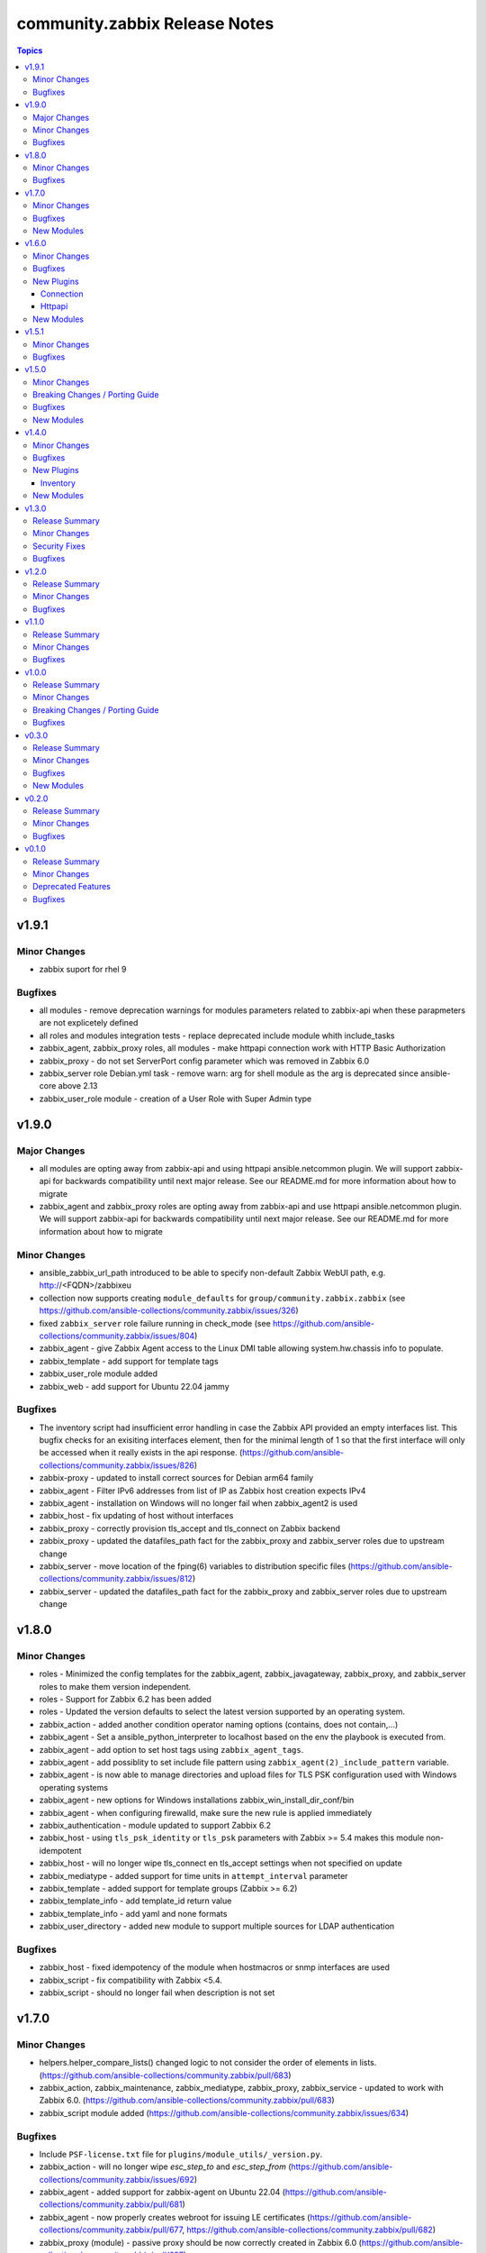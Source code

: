 ==============================
community.zabbix Release Notes
==============================

.. contents:: Topics


v1.9.1
======

Minor Changes
-------------

- zabbix suport for rhel 9

Bugfixes
--------

- all modules - remove deprecation warnings for modules parameters related to zabbix-api when these parapmeters are not explicetely defined
- all roles and modules integration tests - replace deprecated include module whith include_tasks
- zabbix_agent, zabbix_proxy roles, all modules - make httpapi connection work with HTTP Basic Authorization
- zabbix_proxy - do not set ServerPort config parameter which was removed in Zabbix 6.0
- zabbix_server role Debian.yml task - remove warn: arg for shell module as the arg is deprecated since ansible-core above 2.13
- zabbix_user_role module - creation of a User Role with Super Admin type

v1.9.0
======

Major Changes
-------------

- all modules are opting away from zabbix-api and using httpapi ansible.netcommon plugin. We will support zabbix-api for backwards compatibility until next major release. See our README.md for more information about how to migrate
- zabbix_agent and zabbix_proxy roles are opting away from zabbix-api and use httpapi ansible.netcommon plugin. We will support zabbix-api for backwards compatibility until next major release. See our README.md for more information about how to migrate

Minor Changes
-------------

- ansible_zabbix_url_path introduced to be able to specify non-default Zabbix WebUI path, e.g. http://<FQDN>/zabbixeu
- collection now supports creating ``module_defaults`` for ``group/community.zabbix.zabbix`` (see https://github.com/ansible-collections/community.zabbix/issues/326)
- fixed ``zabbix_server`` role failure running in check_mode (see https://github.com/ansible-collections/community.zabbix/issues/804)
- zabbix_agent - give Zabbix Agent access to the Linux DMI table allowing system.hw.chassis info to populate.
- zabbix_template - add support for template tags
- zabbix_user_role module added
- zabbix_web - add support for Ubuntu 22.04 jammy

Bugfixes
--------

- The inventory script had insufficient error handling in case the Zabbix API provided an empty interfaces list. This bugfix checks for an exisiting interfaces element, then for the minimal length of 1 so that the first interface will only be accessed when it really exists in the api response. (https://github.com/ansible-collections/community.zabbix/issues/826)
- zabbix-proxy - updated to install correct sources for Debian arm64 family
- zabbix_agent - Filter IPv6 addresses from list of IP as Zabbix host creation expects IPv4
- zabbix_agent - installation on Windows will no longer fail when zabbix_agent2 is used
- zabbix_host - fix updating of host without interfaces
- zabbix_proxy - correctly provision tls_accept and tls_connect on Zabbix backend
- zabbix_proxy - updated the datafiles_path fact for the zabbix_proxy and zabbix_server roles due to upstream change
- zabbix_server - move location of the fping(6) variables to distribution specific files (https://github.com/ansible-collections/community.zabbix/issues/812)
- zabbix_server - updated the datafiles_path fact for the zabbix_proxy and zabbix_server roles due to upstream change

v1.8.0
======

Minor Changes
-------------

- roles - Minimized the config templates for the zabbix_agent, zabbix_javagateway, zabbix_proxy, and zabbix_server roles to make them version independent.
- roles - Support for Zabbix 6.2 has been added
- roles - Updated the version defaults to select the latest version supported by an operating system.
- zabbix_action - added another condition operator naming options (contains, does not contain,...)
- zabbix_agent - Set a ansible_python_interpreter to localhost based on the env the playbook is executed from.
- zabbix_agent - add option to set host tags using ``zabbix_agent_tags``.
- zabbix_agent - add possiblity to set include file pattern using ``zabbix_agent(2)_include_pattern`` variable.
- zabbix_agent - is now able to manage directories and upload files for TLS PSK configuration used with Windows operating systems
- zabbix_agent - new options for Windows installations zabbix_win_install_dir_conf/bin
- zabbix_agent - when configuring firewalld, make sure the new rule is applied immediately
- zabbix_authentication - module updated to support Zabbix 6.2
- zabbix_host - using ``tls_psk_identity`` or ``tls_psk`` parameters with Zabbix >= 5.4 makes this module non-idempotent
- zabbix_host - will no longer wipe tls_connect en tls_accept settings when not specified on update
- zabbix_mediatype - added support for time units in ``attempt_interval`` parameter
- zabbix_template - added support for template groups (Zabbix >= 6.2)
- zabbix_template_info - add template_id return value
- zabbix_template_info - add yaml and none formats
- zabbix_user_directory - added new module to support multiple sources for LDAP authentication

Bugfixes
--------

- zabbix_host - fixed idempotency of the module when hostmacros or snmp interfaces are used
- zabbix_script - fix compatibility with Zabbix <5.4.
- zabbix_script - should no longer fail when description is not set

v1.7.0
======

Minor Changes
-------------

- helpers.helper_compare_lists() changed logic to not consider the order of elements in lists. (https://github.com/ansible-collections/community.zabbix/pull/683)
- zabbix_action, zabbix_maintenance, zabbix_mediatype, zabbix_proxy, zabbix_service - updated to work with Zabbix 6.0. (https://github.com/ansible-collections/community.zabbix/pull/683)
- zabbix_script module added (https://github.com/ansible-collections/community.zabbix/issues/634)

Bugfixes
--------

- Include ``PSF-license.txt`` file for ``plugins/module_utils/_version.py``.
- zabbix_action - will no longer wipe `esc_step_to` and `esc_step_from` (https://github.com/ansible-collections/community.zabbix/issues/692)
- zabbix_agent - added support for zabbix-agent on Ubuntu 22.04 (https://github.com/ansible-collections/community.zabbix/pull/681)
- zabbix_agent - now properly creates webroot for issuing LE certificates (https://github.com/ansible-collections/community.zabbix/pull/677, https://github.com/ansible-collections/community.zabbix/pull/682)
- zabbix_proxy (module) - passive proxy should be now correctly created in Zabbix 6.0 (https://github.com/ansible-collections/community.zabbix/pull/697)
- zabbix_proxy (role) - fixed accidental regression of TLS psk file being generated for passive agent (#528) caused in (#663) (https://github.com/ansible-collections/community.zabbix/issues/680)

New Modules
-----------

- community.zabbix.zabbix_script - Create/update/delete Zabbix scripts

v1.6.0
======

Minor Changes
-------------

- all modules - prepare for deprecation of distutils LooseVersion.
- collection - Add dependencies to other collections. This helps Ansible Galaxy automatically downloading collections that this collection relies on to run.
- connection.httpapi (plugin) - add initial httpapi connection plugin.
- httpapi.jsonrpc (plugin) - add initial httpapi for future handling of json-rpc.
- new module zabbix authentication for configuring global authentication settings in Zabbix Server's Settings section of GUI.
- new module zabbix_autoregister for configuring global autoregistration settings in Zabbix Server's Settings section of GUI.
- new module zabbix_housekeeping for configuring global housekeeping settings in Zabbix Server's Settings section of GUI.
- test_zabbix_host_info - fix Template/Group names for 5.4
- test_zabbix_screen - disable testing for screen in 5.4 (deprecated)
- zabbix_action - additional fixes to make module work with Zabbix 6.0 (https://github.com/ansible-collections/community.zabbix/pull/664)
- zabbix_action - module ported to work with Zabbix 6.0 (https://github.com/ansible-collections/community.zabbix/pull/648, https://github.com/ansible-collections/community.zabbix/pull/653)
- zabbix_action - should now correctly actions with maintenance_status conditions (https://github.com/ansible-collections/community.zabbix/pull/667)
- zabbix_agent - Check if 'firewalld' exist and is running when handler is executed.
- zabbix_agent - Fixed use of bare variables in conditions (https://github.com/ansible-collections/community.zabbix/pull/663)
- zabbix_agent - Install the correct Python libxml2 package on SLES15
- zabbix_agent - Move inclusion of the apache.yml tasks to later stage during execution of role.
- zabbix_agent - Prepare for Zabbix 6.0.
- zabbix_agent - Specify a minor version with zabbix_agent_version_minor for RH systems.
- zabbix_agent - There was no way to configure a specific type for the macro.
- zabbix_agent - Use multiple aliases in the configuration file with ``zabbix_agent_zabbix_alias`` or ``zabbix_agent2_zabbix_alias``.
- zabbix_maintenance - added new module parameter `tags`, which allows configuring Problem Tags on maintenances.
- zabbix_maintenance - fixed to work with Zabbix 6.0+ and Python 3.9+ (https://github.com/ansible-collections/community.zabbix/pull/665)
- zabbix_proxy - Prepare for Zabbix 6.0.
- zabbix_proxy - Specify a minor version with zabbix_proxy_version_minor for RH systems.
- zabbix_proxy - Support for Sangoma and treat it like a RHEL system.
- zabbix_server - Check the 'zabbix_server_install_database_client' variable in RedHat tasks.
- zabbix_server - Prepare for Zabbix 6.0.
- zabbix_server - Specify a minor version with zabbix_server_version_minor for RH systems.
- zabbix_user - change alias property to username (changed in 5.4) (alias is now an alias for username)
- zabbix_user_info - change alias property to username (changed in 5.4) (alias is now an alias for username)
- zabbix_web - Change format ENCRYPTION, VERIFY_HOST from string to boolean.
- zabbix_web - Specify a minor version with zabbix_web_version_minor for RH systems.

Bugfixes
--------

- Various modules and plugins - use vendored version of ``distutils.version`` instead of the deprecated Python standard library ``distutils`` (https://github.com/ansible-collections/community.zabbix/pull/603). This superseedes #597.
- ZapiWrapper (module_utils) - fix only partial zabbix version is returned.
- zabbix_agent - Install Zabbix packages when zabbix_repo == other is used with yum.
- zabbix_agent - Install the Agent for MacOSX sooner than its configuration.
- zabbix_agent - The ``Install gpg key`` task for Debian did not work when a http proxy is configured.
- zabbix_agent - Use the correct URL with correct version.
- zabbix_agent - Use the correct path to determine Zabbix Agent 2 installation on Windows.
- zabbix_agent - Using the correct hostgroup as default now.
- zabbix_agent - fix for the autopsk, incl. tests with Molecule.
- zabbix_host - Added small notification that an user should have read access to get hostgroups overview.
- zabbix_host - adapter changed properties for interface comparisson
- zabbix_maintenance - should now work when creating maintenace on Zabbix 6.0 server
- zabbix_proxy - 'zcat' the zipped sql files to /tmp before executing it.
- zabbix_proxy - Check MySQL version before settings mysql_innodb_default_row_format value.
- zabbix_proxy - Install Zabbix packages when zabbix_repo == other is used with yum.
- zabbix_server - 'zcat' the zipped sql files to /tmp before executing it.
- zabbix_server - Check MySQL version before settings mysql_innodb_default_row_format value.
- zabbix_server - Install Zabbix packages when zabbix_repo == other is used with yum.
- zabbix_template - setting correct null values to fix unintentional changes
- zabbix_web - Added some default variables if the geerlingguys apache role is not used.
- zabbix_web - Specified the correct versions for php.

New Plugins
-----------

Connection
~~~~~~~~~~

- community.zabbix.httpapi - Use httpapi to run command on network appliances

Httpapi
~~~~~~~

- community.zabbix.jsonrpc - HttpApi Plugin for Zabbix

New Modules
-----------

- community.zabbix.zabbix_authentication - Update Zabbix authentication
- community.zabbix.zabbix_autoregister - Update Zabbix autoregistration
- community.zabbix.zabbix_housekeeping - Update Zabbix housekeeping

v1.5.1
======

Minor Changes
-------------

- Enabled usage of environment variables for modules by adding a fallback lookup in the module_utils/helpers.py - zabbix_common_argument_spec

Bugfixes
--------

- template - use templateid property when linking templates for ``template.create`` and ``template.update`` API calls.
- zabbix inventory - Moved ZABBIX_VALIDATE_CERTS to correct option, validate_certs.
- zabbix_agent - Create the actual configuration file for Windows setups.
- zabbix_agent - Fix typo for correct using the zabbix_windows_service.exists
- zabbix_agent - tlspsk_auto to support become on Linux and ignore on windows
- zabbix_user - fix zabbix_user require password only on internal.

v1.5.0
======

Minor Changes
-------------

- Added requirements.txt to collection root to be used with Ansible Builder. See https://ansible-builder.readthedocs.io/en/latest/collection_metadata.html
- some roles are now using new naming for API connection parameters (https://github.com/ansible-collections/community.zabbix/pull/492 and https://github.com/ansible-collections/community.zabbix/pull/495).
- some roles can now utilize an option `zabbix_repo_yum_gpgcheck` to enable/disable GPG check for YUM repository (https://github.com/ansible-collections/community.zabbix/pull/438).
- zabbix inventory - Enabled the usage of environment variables in zabbix inventory plugin.
- zabbix inventory plugin - can now use environment variables ZABBIX_SERVER, ZABBIX_USERNAME and ZABBIX_PASSWORD for connection purposes to the Zabbix API.
- zabbix_agent - `zabbix_agent_loadmodule` can also be configured with a list.
- zabbix_agent - new `zabbix_api_timeout` option.
- zabbix_agent - now supports DenyKeys configuration.
- zabbix_hostmacro - now supports creating macros of type secret and vault.
- zabbix_proxy (role) - new `zabbix_api_timeout` option.
- zabbix_proxy_info - new module that allows to retrieve information about configured Zabbix Proxies.
- zabbix_server - added support for TimescaleDB (https://github.com/ansible-collections/community.zabbix/pull/428).

Breaking Changes / Porting Guide
--------------------------------

- all roles now reference other roles and modules via their fully qualified collection names, which makes Ansible 2.10 minimum supported version for roles (See https://github.com/ansible-collections/community.zabbix/pull/477).

Bugfixes
--------

- all roles now support installing zabbix 4.0 version on Ubuntu 20.04.
- all roles now supports installations on Debian 11.
- zabbix inventory - Change default value for host_zapi_query from list "[]" to dict "{}".
- zabbix_action - should no longer fail with Zabbix version 5.4.
- zabbix_agent - `zabbix_win_install_dir` no longer ignored for zabbix_agentd.d and zabbix log directories.
- zabbix_agent - auto-recovery for Windows installation has been fixed (https://github.com/ansible-collections/community.zabbix/pull/470).
- zabbix_agent - deploying zabbix_agent2 under Windows should now be possible (Thanks to https://github.com/ansible-collections/community.zabbix/pull/433 and https://github.com/ansible-collections/community.zabbix/pull/453).
- zabbix_agent - fixed AutoPSK for Windows deployments (https://github.com/ansible-collections/community.zabbix/pull/450).
- zabbix_host - Fix error when updating hosts caused by Zabbix bug not returning the inventory_mode field for hosts(https://github.com/ansible-collections/community.zabbix/issues/385).
- zabbix_host - will not break when `tls_psk*` parameters are set with Zabbix version 5.4.
- zabbix_proxy (module) - now supports configuring `tls_psk*` parameters.
- zabbix_proxy (role) - TLS config should now properly configure certificates.
- zabbix_proxy (role) - should no longer fail on permission problems wren configured to use SQLite database and now installs correct package sqlite3 on Debian systems.
- zabbix_web - `zabbix_nginx_vhost_*` parameters are no longer ignored.
- zabbix_web - executing role with `--tags` should now correctly include distribution specific variables (https://github.com/ansible-collections/community.zabbix/pull/448).
- zabbix_web - now correctly restarts php-fpm service (https://github.com/ansible-collections/community.zabbix/pull/427).
- zabbix_web - permissions for accesing php-fpm socket has been fixed (See https://github.com/ansible-collections/community.zabbix/pull/426).

New Modules
-----------

- community.zabbix.zabbix_proxy_info - Gather information about Zabbix proxy

v1.4.0
======

Minor Changes
-------------

- all roles were updated to support Zabbix 5.4 release (https://github.com/ansible-collections/community.zabbix/pull/405)
- new inventory plugin zabbix_inventory (https://github.com/ansible-collections/community.zabbix/pull/373)
- new module plugin zabbix_globalmacro (https://github.com/ansible-collections/community.zabbix/pull/377)
- zabbix_agent - `zabbix_agent_src_reinstall` now defaults to `False` (https://github.com/ansible-collections/community.zabbix/pull/403)
- zabbix_agent - now supports setting AllowKey (https://github.com/ansible-collections/community.zabbix/pull/358)
- zabbix_globalmacros - it is now possible to create global macros using this module (https://github.com/ansible-collections/community.zabbix/pull/377).
- zabbix_inventory - Created Ansible - Zabbix inventory plugin to create dynamic inventory from Zabbix.
- zabbix_maintenance - it is now possible to target hosts by their technical name if it differs from the visible name
- zabbix_proxy - Add MySQL Python 3 package installation.
- zabbix_server - Add MySQL Python 3 package installation.
- zabbix_server - now supports setting StartLLDProcessors (https://github.com/ansible-collections/community.zabbix/pull/361)
- zabbix_user - now supports parameter `username` as an alternative to `alias` (https://github.com/ansible-collections/community.zabbix/pull/406)
- zabbix_user - removed some of the default values because a configuration should be changed only if specified as a parameter (https://github.com/ansible-collections/community.zabbix/pull/382).
- zabbix_web - now supports setting SAML certificates (https://github.com/ansible-collections/community.zabbix/pull/408)

Bugfixes
--------

- zabbix_agent - StatusPort will be configured only when `zabbix_agent2_statusport` is defined (https://github.com/ansible-collections/community.zabbix/pull/378)
- zabbix_agent - fixed issue preventing installation of zabbix-agent 4.2 on Ubuntu Focal 20.04 (https://github.com/ansible-collections/community.zabbix/pull/390)
- zabbix_agent - role will now configure correct port for hostinterface in Zabbix Server if `zabbix_agent2_listenport` is defined (https://github.com/ansible-collections/community.zabbix/pull/400)
- zabbix_agent - should no longer be failing on Windows platform due to re-running all of the tasks for the 2nd time (https://github.com/ansible-collections/community.zabbix/pull/376)
- zabbix_agent - should no longer fail while cleaning up zabbix_agent installation if Zabbix Agent2 is being used (https://github.com/ansible-collections/community.zabbix/pull/409)
- zabbix_agent - will no longer install zabbix_get package on Debian systems when `zabbix_agent_install_agent_only` is defined (https://github.com/ansible-collections/community.zabbix/pull/363)
- zabbix_host - fixed issue where module was idempotent when multiple host interfaces of the same type were present (https://github.com/ansible-collections/community.zabbix/pull/391)
- zabbix_proxy (role) - will no longer fail on proxy creation in Zabbix Server when TLS parameters are used (https://github.com/ansible-collections/community.zabbix/pull/388)
- zabbix_server - Removed the removal everything from /tmp directory command as it removes things that it shouldnt do.
- zabbix_template - first time import of template now works with Zabbix 5.4 (https://github.com/ansible-collections/community.zabbix/pull/407), please note that rerunning the task will fail as there are breaking changes in Zabbix 5.4 API that module not yet covers.
- zabbix_user - now works with Zabbix 5.4 (https://github.com/ansible-collections/community.zabbix/pull/406)

New Plugins
-----------

Inventory
~~~~~~~~~

- community.zabbix.zabbix_inventory - Zabbix Inventory Plugin

New Modules
-----------

- community.zabbix.zabbix_globalmacro - Create/update/delete Zabbix Global macros

v1.3.0
======

Release Summary
---------------

| Release date: 2021-03-20 | Last major release to support Zabbix server 3.X versions in plugins.

Minor Changes
-------------

- zabbix_agent - added support for installations on arm64 systems (https://github.com/ansible-collections/community.zabbix/pull/320).
- zabbix_proxy - now supports configuring StatsAllowedIP (https://github.com/ansible-collections/community.zabbix/pull/337).
- zabbix_server - added support for installtions on arm64 systems (https://github.com/ansible-collections/community.zabbix/pull/320).
- zabbix_web - added support for installtions on arm64 systems (https://github.com/ansible-collections/community.zabbix/pull/320).

Security Fixes
--------------

- zabbix_action - no longer exposes remote SSH command password used in operations, recovery & acknowledge operations to system logs (https://github.com/ansible-collections/community.zabbix/pull/345).
- zabbix_discovery_rule - no longer exposes SNMPv3 auth and priv passphrases to system logs (https://github.com/ansible-collections/community.zabbix/pull/345).
- zabbix_host - no longer exposes SNMPv3 auth and priv passphrases to system logs (https://github.com/ansible-collections/community.zabbix/pull/345).

Bugfixes
--------

- zabbix_action - now properly filters discovery rule checks by name (https://github.com/ansible-collections/community.zabbix/pull/349).
- zabbix_agent - corrected version for Windows agents (https://github.com/ansible-collections/community.zabbix/pull/316).
- zabbix_agent - fixed download URL for MacOS (https://github.com/ansible-collections/community.zabbix/pull/325).
- zabbix_server - now installs correct MySQL client packages on RHEL8 systems (https://github.com/ansible-collections/community.zabbix/pull/343).
- zabbix_template - fixed an issue with Python2 where module wouldn't decode Unicode characters (https://github.com/ansible-collections/community.zabbix/pull/322).
- zabbix_web - fixed installation of python3-libsemanage package RHEL7 and older systems (https://github.com/ansible-collections/community.zabbix/pull/330).
- zabbix_web - role should now correctly determine naming of PHP packages on older systems (https://github.com/ansible-collections/community.zabbix/pull/344).
- zabbix_web - updated default PHP version for Debian10 (https://github.com/ansible-collections/community.zabbix/pull/323).

v1.2.0
======

Release Summary
---------------

| Release date: 2021-01-11 | Last major release to support Zabbix server 3.X versions in plugins.

Minor Changes
-------------

- Updated the roles to support Zabbix 5.2.
- zabbix_agent - Added a new property `zabbix_agent_dont_detect_ip` when set to true, it won't detect the ips and no need to install the python module `netaddr`.
- zabbix_agent - Added parameter `zabbix_agent_package_remove` when set to `true` and `zabbix_agent2` is set to `true` it will uninstall the `zabbix-agent` service and package.
- zabbix_agent - added `zabbix_agent_install_agent_only` Will only install the Zabbix Agent package and not the `zabbix-sender` or `zabbix-get` packages.
- zabbix_template - Fixed to decode Unicode Escape of multibyte strings in an importing template data(https://github.com/ansible-collections/community.zabbix/pull/226).
- zabbix_user - added new parameters to set timezone and role_name for users (https://github.com/ansible-collections/community.zabbix/pull/260).
- zabbix_user - user_medias now defaults to None and is optional (https://github.com/ansible-collections/community.zabbix/pull/264).
- zabbix_web - added `zabbix_web_rhel_release` which enable scl on RHEL (https://github.com/ansible-collections/community.zabbix/pull/266).
- zabbix_web - quality of life improvements when using Nginx (https://github.com/ansible-collections/community.zabbix/pull/304).

Bugfixes
--------

- When installing the Zabbix packages, we disable all other yum repositories except the one for the Zabbix.
- zabbix_agent - Agent 2 also be able to use userparameters file.
- zabbix_agent - Also work on SLES 12 sp5
- zabbix_agent - Documented the property 'zabbix_proxy_ip' in the documentation.
- zabbix_agent - There was an task that wasn't able to use an http(s)_proxy environment while installing an package.
- zabbix_agent - Windows - Able to create PSK file
- zabbix_agent - Windows - Fixing download links to proper version/url
- zabbix_agent - Windows - Removal of not working property
- zabbix_agent - Zabbix packages were not able to install properly on Fedora. When the packages are installed, the version will be appended to the package name. This is eofr all RedHat related OS'es.
- zabbix_agent - fixed issue with zabbix_agent2_tlspsk_auto having no effect when using zabbix_agent2
- zabbix_agent - fixed issue with zabbix_api_create_hosts and TLS configuration when using zabbix_agent2, where zabbix_agent_tls* settings were used instead of zabbix_agent2_tls*
- zabbix_host - module will no longer require ``interfaces`` to be present when creating host  with Zabbix 5.2 (https://github.com/ansible-collections/community.zabbix/pull/291).
- zabbix_host - should no longer fail with 'host cannot have more than one default interface' error (https://github.com/ansible-collections/community.zabbix/pull/309).
- zabbix_proxy (role) - Added missing paragraph for the SQLite3 as database.
- zabbix_proxy (role) - The become option was missing in some essential tasks when installing the Zabbix Proxy with SQLite3 as database.
- zabbix_proxy (role) - Various documentation fixes removing the Zabbix Server and replaced it with actual Zabbix Proxy information.
- zabbix_proxy - Added new property 'zabbix_proxy_ip' to determine ip for host running the Zabbix Proxy.
- zabbix_proxy - The 'interface' option was missing when creating an Proxy via the API.
- zabbix_template - fixed documentation for ``macros`` argument (https://github.com/ansible-collections/community.zabbix/pull/296).
- zabbix_template - fixed encode error when using Python2 (https://github.com/ansible-collections/community.zabbix/pull/297).
- zabbix_template - fixed issue when importing templates to zabbix version. >= 5.2
- zabbix_template_info - fixed encode error when using Python2 (https://github.com/ansible-collections/community.zabbix/pull/297).
- zabbix_user - disable no_log warning for option override_password.
- zabbix_user - fixed issue where module couldn't create a user since Zabbix 5.2 (https://github.com/ansible-collections/community.zabbix/pull/260).
- zabbix_web - fixed issue Role cannot install Zabbix web 5.0 on RHEL 7 (https://github.com/ansible-collections/community.zabbix/issues/202).

v1.1.0
======

Release Summary
---------------

| Release date: 2020-10-22


Minor Changes
-------------

- all roles - added ``zabbix_{agent,web,server,proxy,javagateway}_conf_mode`` option for configuring a mode of the configuration file for each Zabbix service.
- zabbix_proxy (role) - added an option ``innodb_default_row_format`` for MariaDB/MySQL if it isn't set to ``dynamic``.
- zabbix_server - fixed installation output when using MySQL database to not print PostgreSQL.
- zabbix_user - ``passwd`` no longer required when ALL groups in ``usrgrps`` use LDAP as ``gui_access`` (see `#240 <https://github.com/ansible-collections/community.zabbix/issues/232>`_).
- zabbix_user - no longer requires ``usrgrps`` when ``state=absent`` (see `#240 <https://github.com/ansible-collections/community.zabbix/issues/232>`_).
- zabbix_web - added several configuration options for the PHP-FPM setup to configure the listen (socket) file.
- zabbix_web - added support for configuring Zabbix Web with Nginx, same way as with Apache.

Bugfixes
--------

- all roles - missing ``become`` set to ``true`` was added to each task that requires admin privleges.
- zabbix_agent - added new properties and updated documentation to allow for correct Zabbix Agent2 configuration.
- zabbix_agent - fixed bug where Nginx prevented Apache from working as it was part of the FPM configuration.

v1.0.0
======

Release Summary
---------------

| Release date: 2020-08-16


Minor Changes
-------------

- Added the possibility to configure the ``mode`` for the ``zabbix_{agent,server,proxy}_include`` directories.
- all roles - added the possibility to configure the ``mode`` for the ``yum`` repositories files in case it contains credentials.
- zabbix_agent - ``zabbix-sender`` and ``zabbix-get`` will not be installed when ``zabbix_repo`` is set to ``epel``, as they are not part of the repository.
- zabbix_agent - added option to change between HTTP/HTTPS with ``zabbix_repo_yum_schema``.
- zabbix_agent - can also install the zabbix-agent2 application when ``zabbix_agent2`` is set to ``true``.
- zabbix_proxy (role) - a user and group are created on the host when ``zabbix_repo`` is set to ``epel``.
- zabbix_proxy (role) - now supports ``startpreprocessors`` setting and encryption when connecting to database (see `#164 <https://github.com/ansible-collections/community.zabbix/pull/164>`_).
- zabbix_server - a user and group are created on the host when ``zabbix_repo`` is set to ``epel``.
- zabbix_server - added option to change between HTTP/HTTPS with ``zabbix_repo_yum_schema``.
- zabbix_server - now supports ``startpreprocessors`` setting and encryption when connecting to database (see `#164 <https://github.com/ansible-collections/community.zabbix/pull/164>`_).
- zabbix_web - a property is added ``zabbix_web_doubleprecision`` which currently is set to ``false`` for default installations. For new installations this should be set to ``True``. For upgraded installations, please read database `upgrade notes <https://www.zabbix.com/documentation/current/manual/installation/upgrade_notes_500>`_ (Paragraph "Enabling extended range of numeric (float) values") before enabling this option.
- zabbix_web - added option to change between HTTP/HTTPS with ``zabbix_repo_yum_schema``.
- zabbix_web - don't remove the files that Zabbix will install during installation when you don't want to configure a virtual host configuration.

Breaking Changes / Porting Guide
--------------------------------

- zabbix_javagateway - options ``javagateway_pidfile``, ``javagateway_listenip``, ``javagateway_listenport`` and ``javagateway_startpollers`` renamed to ``zabbix_javagateway_xyz`` (see `UPGRADE.md <https://github.com/ansible-collections/community.zabbix/blob/main/docs/UPGRADE.md>`_).

Bugfixes
--------

- all roles - a ``handler`` is configured when ``zabbix_http(s)_proxy`` is defined which will remove the proxy line from the repository files. This results that execution of the roles are not idempotent anymore.
- zabbix_proxy (role) - ``StartPreprocessors`` only works with version 4.2 or higher. When a lower version is used, it will not be added to the configuration.
- zabbix_proxy (role) - only install the sql files that needs to be executed for when ``zabbix_repo`` is set to ``epel``.
- zabbix_server - ``StartPreprocessors`` only works with version 4.2 or higher. When a lower version is used, it will not be added to the configuration.
- zabbix_server - only install the sql files that needs to be executed for when ``zabbix_repo`` is set to ``epel``.

v0.3.0
======

Release Summary
---------------

| Release date: 2020-07-26


Minor Changes
-------------

- All roles now **support Zabbix 5.0** and by default install this version (see `#131 <https://github.com/ansible-collections/community.zabbix/pull/131>`_ and `#121 <https://github.com/ansible-collections/community.zabbix/pull/121>`_).
- Roles will now install gnupg on Debian OS family if not present.
- zabbix_action - no longer requires ``password`` and ``ssh_*key_file`` parameters at the same time for ``remote_command`` operations of type SSH.
- zabbix_action - parameter ``ssh_auth_type`` for SSH ``remote_command`` operation now correctly identifies which other parameters are required.
- zabbix_discovery_rule - refactoring module to use ``module_utils`` classes and functions, adjust return values on success, add documentation for return values.
- zabbix_discovery_rule - refactoring the module to remove unnecessary variables and fix a variable typo.
- zabbix_mediatype - new options ``message_templates``, ``description`` and many more related to ``type=webhook``.
- zabbix_mediatype - now supports new ``webhook`` media type.

Bugfixes
--------

- zabbix_action - choices for the ``inventory`` paramter sub option in ``*operations`` arguments have been clarified to ``manual`` and ``automatic``.
- zabbix_action - fixed error on changed API fields ``*default_message`` and ``*default_subject`` for Zabbix 5.0 (see `#92 <https://github.com/ansible-collections/community.zabbix/pull/92>`_).
- zabbix_action - module will no longer fail when searching for global script provided to ``script_name`` parameter.
- zabbix_action - now correctly selects mediatype for the (normal|recovery|update) operations with Zabbix 4.4 and newer.
- zabbix_agent - fixed installation of agent on Windows to directories with spaces.
- zabbix_agent - role should no longer fail when looking for ``getenforce`` binary.
- zabbix_host - module will no longer convert context part of user macro to upper case.
- zabbix_proxy (role) - will now correctly install python3-libsemanage on RHEL OS family.
- zabbix_service - fixed the zabbix_service has no idempotency with Zabbix 5.0.
- zabbix_web - now no longer fails when rendering apache vhost template.

New Modules
-----------

- community.zabbix.zabbix_discovery_rule - Create/delete/update Zabbix discovery rules
- community.zabbix.zabbix_usergroup - Create/delete/update Zabbix user groups

v0.2.0
======

Release Summary
---------------

| Release date: 2020-06-15 

Minor Changes
-------------

- Documentation for roles moved to ``docs/`` sub-directory in the collection.
- New **role zabbix_agent** - previously known as dj-wasabi/zabbix-agent (also see `UPGRADE.md <https://github.com/ansible-collections/community.zabbix/blob/main/docs/UPGRADE.md>`_ for each role).
- New **role zabbix_javagateway** - previously known as dj-wasabi/zabbix-javagateway.
- New **role zabbix_proxy** - previously known as dj-wasabi/zabbix-proxy.
- New **role zabbix_server** - previously known as dj-wasabi/zabbix-server.
- New **role zabbix_web** - previously known as dj-wasabi/zabbix-web.
- zabbix_action - new alias ``update_operations`` for ``acknowledge_operations`` parameter.
- zabbix_host - ``macros`` now support new macro types ``text`` and ``secret``.
- zabbix_host - new option ``details`` (additional SNMP details) for ``interfaces`` parameter.
- zabbix_host - now supports Zabbix 5.0.
- zabbix_proxy (module) - now supports Zabbix 5.0.
- zabbix_screen - ``host_group`` parameter now accepts multiple groups.

Bugfixes
--------

- zabbix_action - documented ``value2`` parameter and ``notify_all_involved`` option.
- zabbix_maintenance - changing value of ``description`` parameter now actually updates maintenance's description.
- zabbix_template - is now able to perform ``state=dump`` when using ``ansible-playbook --check``.
- zabbix_template - no longer imports template from ``template_json`` or ``template_xml`` when using ``ansible-playbook --check``.

v0.1.0
======

Release Summary
---------------

| Release date: 2020-06-15


Minor Changes
-------------

- zabbix inventory plugin now no longer prints DeprecationWarning when used with Python3 due to SafeConfigParser.
- zabbix_action - arguments ``event_source`` and ``esc_period`` no longer required when ``state=absent``.
- zabbix_host - fixed inventory_mode key error, which occurs with Zabbix 4.4.1 or more (see `#65304 <https://github.com/ansible/ansible/issues/65304>`_).
- zabbix_host - was not possible to update a host where visible_name was not set in zabbix.
- zabbix_mediatype - Fixed to support zabbix 4.4 or more and python3 (see `#67693 <https://github.com/ansible/ansible/pull/67693>`_).
- zabbix_template - fixed error when providing empty ``link_templates`` to the module (see `#66417 <https://github.com/ansible/ansible/issues/66417>`_).
- zabbix_template - fixed invalid (non-importable) output provided by exporting XML (see `#66466 <https://github.com/ansible/ansible/issues/66466>`_).
- zabbix_user - Fixed an issue where module failed with zabbix 4.4 or above (see `#67475 <https://github.com/ansible/ansible/pull/67475>`_).

Deprecated Features
-------------------

- zabbix_proxy (module) - deprecates ``interface`` sub-options ``type`` and ``main`` when proxy type is set to passive via ``status=passive``. Make sure these suboptions are removed from your playbook as they were never supported by Zabbix in the first place.

Bugfixes
--------

- zabbix_action - allow str values for ``esc_period`` options (see `#66841 <https://github.com/ansible/ansible/pull/66841>`_).
- zabbix_action - no longer requires ``esc_period`` and ``event_source`` arguments when ``state=absent``.
- zabbix_host - now supports configuring user macros and host tags on the managed host (see `#66777 <https://github.com/ansible/ansible/pull/66777>`_).
- zabbix_host_info - ``host_name`` based search results now include host groups.
- zabbix_hostmacro - ``macro_name`` now accepts macros in zabbix native format as well (e.g. ``{$MACRO}``).
- zabbix_hostmacro - ``macro_value`` is no longer required when ``state=absent``.
- zabbix_proxy (module) - ``interface`` sub-options ``type`` and ``main`` are now deprecated and will be removed in community.general 3.0.0. Also, the values passed to ``interface`` are now checked for correct types and unexpected keys.
- zabbix_proxy (module) - added option proxy_address for comma-delimited list of IP/CIDR addresses or DNS names to accept active proxy requests from.
- zabbix_template - add new option omit_date to remove date from exported/dumped template (see `#67302 <https://github.com/ansible/ansible/pull/67302>`_).
- zabbix_template - adding new update rule templateLinkage.deleteMissing for newer zabbix versions (see `#66747 <https://github.com/ansible/ansible/pull/66747>`_).
- zabbix_template_info - add new option omit_date to remove date from exported/dumped template (see `#67302 <https://github.com/ansible/ansible/pull/67302>`_).
